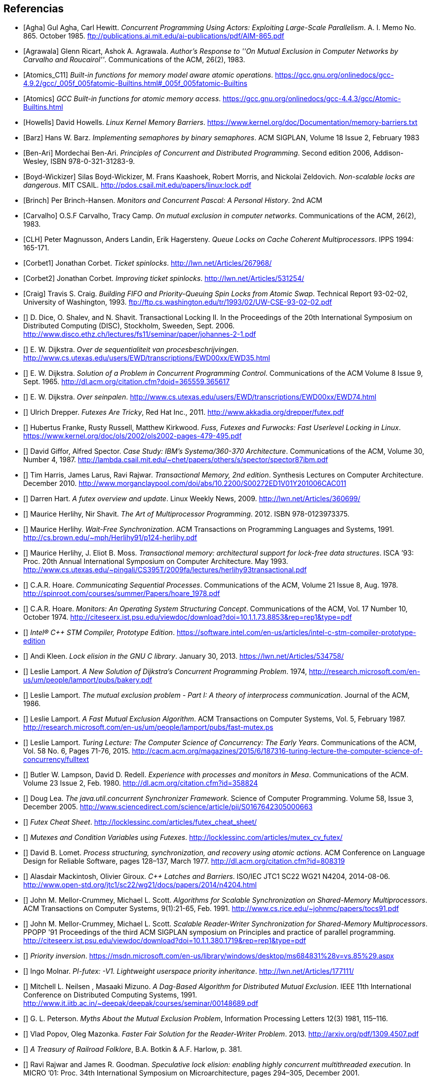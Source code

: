 
== Referencias
[bibliography]

- [[[Agha]]] Gul Agha, Carl Hewitt. _Concurrent Programming Using Actors: Exploiting Large-Scale Parallelism_. A. I. Memo No. 865. October 1985. ftp://publications.ai.mit.edu/ai-publications/pdf/AIM-865.pdf

- [[[Agrawala]]] Glenn Ricart, Ashok A. Agrawala. _Author's Response to ''On Mutual Exclusion in Computer Networks by Carvalho and Roucairol''_. Communications of the ACM, 26(2), 1983.

- [[[Atomics_C11]]] _Built-in functions for memory model aware atomic operations_. https://gcc.gnu.org/onlinedocs/gcc-4.9.2/gcc/_005f_005fatomic-Builtins.html#_005f_005fatomic-Builtins

- [[[Atomics]]] _GCC Built-in functions for atomic memory access_. https://gcc.gnu.org/onlinedocs/gcc-4.4.3/gcc/Atomic-Builtins.html

- [[[Howells]]] David Howells. _Linux Kernel Memory Barriers_. https://www.kernel.org/doc/Documentation/memory-barriers.txt

- [[[Barz]]] Hans W. Barz. _Implementing semaphores by binary semaphores_. ACM SIGPLAN, Volume 18 Issue 2, February 1983

- [[[Ben-Ari]]] Mordechai Ben-Ari. _Principles of Concurrent and Distributed Programming_. Second edition 2006, Addison-Wesley, ISBN 978-0-321-31283-9.

- [[[Boyd-Wickizer]]] Silas Boyd-Wickizer, M. Frans Kaashoek, Robert Morris, and Nickolai Zeldovich. _Non-scalable locks are dangerous_. MIT CSAIL. http://pdos.csail.mit.edu/papers/linux:lock.pdf

- [[[Brinch]]] Per Brinch-Hansen. _Monitors and Concurrent Pascal: A Personal History_. 2nd ACM

- [[[Carvalho]]] O.S.F Carvalho, Tracy Camp. _On mutual exclusion in computer networks_. Communications of the ACM, 26(2), 1983.

- [[[CLH]]] Peter Magnusson, Anders Landin, Erik Hagersteny. _Queue Locks on Cache Coherent Multiprocessors_.  IPPS 1994: 165-171.

- [[[Corbet1]]] Jonathan Corbet. _Ticket spinlocks_. http://lwn.net/Articles/267968/

- [[[Corbet2]]] Jonathan Corbet. _Improving ticket spinlocks_. http://lwn.net/Articles/531254/

- [[[Craig]]] Travis S. Craig. _Building FIFO and Priority-Queuing Spin Locks from Atomic Swap_. Technical Report 93-02-02, University of Washington, 1993. ftp://ftp.cs.washington.edu/tr/1993/02/UW-CSE-93-02-02.pdf

////
- [[[Dice01]]] David Dice. _Implementing Fast Java Monitors with Relaxed-Locks_. Proceedings of the Java(TM) Virtual Machine Research and Technology Symposium, 2001. https://www.usenix.org/legacy/events/jvm01/full_papers/dice/dice.pdf
////

- [[[Dice]]] D. Dice, O. Shalev, and N. Shavit. Transactional Locking II. In the Proceedings of the 20th International Symposium on Distributed Computing (DISC), Stockholm, Sweeden, Sept. 2006. http://www.disco.ethz.ch/lectures/fs11/seminar/paper/johannes-2-1.pdf

- [[[Dijkstra35]]] E. W. Dijkstra. _Over de sequentialiteit van procesbeschrijvingen_. http://www.cs.utexas.edu/users/EWD/transcriptions/EWD00xx/EWD35.html

- [[[Dijkstra65]]] E. W. Dijkstra. _Solution of a Problem in Concurrent Programming Control_. Communications of the ACM Volume 8 Issue 9, Sept. 1965. http://dl.acm.org/citation.cfm?doid=365559.365617

- [[[Dijkstra74]]] E. W. Dijkstra. _Over seinpalen_. http://www.cs.utexas.edu/users/EWD/transcriptions/EWD00xx/EWD74.html

- [[[Drepper]]] Ulrich Drepper. _Futexes Are Tricky_, Red Hat Inc., 2011. http://www.akkadia.org/drepper/futex.pdf

- [[[Franke]]] Hubertus Franke, Rusty Russell, Matthew Kirkwood. _Fuss, Futexes and Furwocks: Fast Userlevel Locking in Linux_. https://www.kernel.org/doc/ols/2002/ols2002-pages-479-495.pdf

- [[[Gifford]]] David Giffor, Alfred Spector. _Case Study: IBM's Systema/360-370 Architecture_. Communications of the ACM, Volume 30, Number 4, 1987. http://lambda.csail.mit.edu/~chet/papers/others/s/spector/spector87ibm.pdf

- [[[Harris]]] Tim Harris, James Larus, Ravi Rajwar. _Transactional Memory, 2nd edition_. Synthesis Lectures on Computer Architecture. December 2010. http://www.morganclaypool.com/doi/abs/10.2200/S00272ED1V01Y201006CAC011

- [[[Hart]]] Darren Hart. _A futex overview and update_. Linux Weekly News, 2009. http://lwn.net/Articles/360699/

- [[[Herlihy12]]] Maurice Herlihy, Nir Shavit. _The Art of Multiprocessor Programming_. 2012. ISBN 978-0123973375.

- [[[Herlihy91]]] Maurice Herlihy. _Wait-Free Synchronization_. ACM Transactions on Programming Languages and Systems, 1991. http://cs.brown.edu/~mph/Herlihy91/p124-herlihy.pdf

- [[[Herlihy93]]] Maurice Herlihy, J. Eliot B. Moss. _Transactional memory: architectural support for lock-free data structures_. ISCA ’93: Proc. 20th Annual International Symposium on Computer Architecture. May 1993. http://www.cs.utexas.edu/~pingali/CS395T/2009fa/lectures/herlihy93transactional.pdf

- [[[Hoare]]] C.A.R. Hoare. _Communicating Sequential Processes_. Communications of the ACM, Volume 21 Issue 8, Aug. 1978. http://spinroot.com/courses/summer/Papers/hoare_1978.pdf

- [[[Hoare1]]] C.A.R. Hoare. _Monitors: An Operating System Structuring Concept_. Communications of the ACM,  Vol. 17 Number 10, October 1974. http://citeseerx.ist.psu.edu/viewdoc/download?doi=10.1.1.73.8853&rep=rep1&type=pdf

- [[[IntelSTM]]] _Intel® C++ STM Compiler, Prototype Edition_. https://software.intel.com/en-us/articles/intel-c-stm-compiler-prototype-edition

- [[[Kleen]]] Andi Kleen. _Lock elision in the GNU C library_. January 30, 2013. https://lwn.net/Articles/534758/

- [[[Lamport]]] Leslie Lamport. _A New Solution of Dijkstra's Concurrent Programming Problem_. 1974, http://research.microsoft.com/en-us/um/people/lamport/pubs/bakery.pdf

- [[[Lamport2]]] Leslie Lamport. _The mutual exclusion problem - Part I: A theory of interprocess communication_. Journal of the ACM, 1986.

- [[[Lamport3]]] Leslie Lamport. _A Fast Mutual Exclusion Algorithm_. ACM Transactions on Computer Systems, Vol. 5, February 1987. http://research.microsoft.com/en-us/um/people/lamport/pubs/fast-mutex.ps

- [[[Lamport15]]] Leslie Lamport. _Turing Lecture: The Computer Science of Concurrency: The Early Years_. Communications of the ACM, Vol. 58 No. 6, Pages 71-76, 2015. http://cacm.acm.org/magazines/2015/6/187316-turing-lecture-the-computer-science-of-concurrency/fulltext

- [[[Lampson]]] Butler W. Lampson, David D. Redell. _Experience with processes and monitors in Mesa_. Communications of the ACM. Volume 23 Issue 2, Feb. 1980. http://dl.acm.org/citation.cfm?id=358824

- [[[Lea]]] Doug Lea. _The java.util.concurrent Synchronizer Framework_. Science of Computer Programming. Volume 58, Issue 3, December 2005. http://www.sciencedirect.com/science/article/pii/S0167642305000663

- [[[LockLess1]]] _Futex Cheat Sheet_. http://locklessinc.com/articles/futex_cheat_sheet/

- [[[LockLess2]]] _Mutexes and Condition Variables using Futexes_. http://locklessinc.com/articles/mutex_cv_futex/

- [[[Lomet]]] David B. Lomet. _Process structuring, synchronization, and recovery using atomic actions_. ACM Conference on Language Design for Reliable Software, pages 128–137, March 1977. http://dl.acm.org/citation.cfm?id=808319


- [[[Mackintosh]]] Alasdair Mackintosh, Olivier Giroux. _C++ Latches and Barriers_. ISO/IEC JTC1 SC22 WG21 N4204, 2014-08-06. http://www.open-std.org/jtc1/sc22/wg21/docs/papers/2014/n4204.html

- [[[MCS1]]] John M. Mellor-Crummey, Michael L. Scott. _Algorithms for Scalable Synchronization on Shared-Memory Multiprocessors_. ACM Transactions on Computer Systems, 9(1):21-65, Feb. 1991. http://www.cs.rice.edu/~johnmc/papers/tocs91.pdf

- [[[MCS2]]] John M. Mellor-Crummey, Michael L. Scott. _Scalable Reader-Writer Synchronization for Shared-Memory Multiprocessors_. PPOPP '91 Proceedings of the third ACM SIGPLAN symposium on Principles and practice of parallel programming. http://citeseerx.ist.psu.edu/viewdoc/download?doi=10.1.1.380.1719&rep=rep1&type=pdf

- [[[Microsoft]]] _Priority inversion_. https://msdn.microsoft.com/en-us/library/windows/desktop/ms684831%28v=vs.85%29.aspx

- [[[Molnar]]] Ingo Molnar. _PI-futex: -V1. Lightweight userspace priority inheritance_. http://lwn.net/Articles/177111/

- [[[Neilsen]]] Mitchell L. Neilsen , Masaaki Mizuno. _A Dag-Based Algorithm for Distributed Mutual Exclusion_. IEEE 11th International Conference on Distributed Computing Systems, 1991. http://www.it.iitb.ac.in/~deepak/deepak/courses/seminar/00148689.pdf

- [[[Peterson]]] G. L. Peterson. _Myths About the Mutual Exclusion Problem_, Information Processing Letters 12(3) 1981, 115–116.

- [[[Popov]]] Vlad Popov, Oleg Mazonka. _Faster Fair Solution for the Reader-Writer Problem_. 2013. http://arxiv.org/pdf/1309.4507.pdf

- [[[Railroad]]] _A Treasury of Railroad Folklore_, B.A. Botkin & A.F. Harlow, p. 381.

- [[[Rajwar]]] Ravi Rajwar and James R. Goodman. _Speculative lock elision: enabling highly concurrent multithreaded execution_. In MICRO ’01: Proc. 34th International Symposium on Microarchitecture, pages 294–305, December 2001. http://pages.cs.wisc.edu/~rajwar/papers/micro01.pdf

- [[[Reeves]]] Glenn E Reeves. _What really happened on Mars?_. http://research.microsoft.com/en-us/um/people/mbj/mars_pathfinder/Authoritative_Account.html

- [[[Ricart]]] Glenn Ricart, Ashok A. Agrawala. _An Optimal Algorithm for Mutual Exclusion in Computer Networks_. Communications of the ACM CACM Volume 24 Issue 1, Jan. 1981. http://cs.hbg.psu.edu/comp512.papers/RicartAgrawala-81.pdf

- [[[Sampson]]] Adrian Sampson. _PyPy and CPython’s Broken Multithreaded Semantics_. 25 October 2012. http://homes.cs.washington.edu/~asampson/blog/parallelpypy.html

- [[[Shavit]]] Nir Shavit, Dan Touitou. _Software transactional memory_. Proceeding PODC '95 Proceedings of the fourteenth annual ACM symposium on Principles of distributed computing, 1995 http://groups.csail.mit.edu/tds/papers/Shavit/ShavitTouitou-podc95.pdf

- [[[Shiftehfar]]] Reza Shiftehfar. _Priority Inversion Problem and Mars Pathfinder_. http://blog.shiftehfar.org/?p=207

- [[[Stallings]]] William Stallings. _Operating Systems: Internals and Design Principles_ (8th Edition), 2014.

- [[[Stone]]] Janice M. Stone, Harold S. Stone, Phil Heidelberger, John Turek. _Multiple reservations and the Oklahoma update_. IEEE Parallel & Distributed Technology, 1(4):58–71, November 1993.

- [[[Tabatabai]]] Ali-Reza Adl-Tabatabai, Tatiana Shpeisman, Justin Gottschlich. _Draft Specification of Transactional Language Constructs for C++_. Transactional Memory Specification Drafting Group. February 3, 2012. http://www.open-std.org/jtc1/sc22/wg21/docs/papers/2013/n3725.pdf


- [[[Taunbenfeld]]] Gaudi Taunbenfeld. _Synchronization Algorithms and Concurrent Programming_. Pearson Education 2006. ISBN 978-0-13-197259-9. https://www.cs.auckland.ac.nz/courses/compsci703s1c/resources/OklahomaUpdate.pdf

- [[[TransactionGCC]]] _Transactional Memory in GCC_. https://gcc.gnu.org/wiki/TransactionalMemory


////
https://www.kernel.org/doc/Documentation/memory-barriers.txt

 - [[[Kragen15]]] https://twitter.com/kragen/status/559853014450974721

http://citeseerx.ist.psu.edu/viewdoc/download?doi=10.1.1.21.8571&rep=rep1&type=pdf
Conference on the History of Programming Languages, Cambridge, MA, April 1993 http://brinch-hansen.net/papers/1993a.pdf

// Axioms for Concurrent Objects  http://pdf.aminer.org/000/546/306/axioms_for_concurrent_objects.pdf<
////
